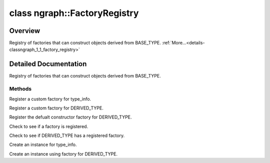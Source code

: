 .. index:: pair: class; ngraph::FactoryRegistry
.. _doxid-classngraph_1_1_factory_registry:

class ngraph::FactoryRegistry
=============================



Overview
~~~~~~~~

Registry of factories that can construct objects derived from BASE_TYPE. :ref:`More...<details-classngraph_1_1_factory_registry>`


.. ref-code-block:: cpp
	:class: doxyrest-overview-code-block

	#include <factory.hpp>
	
	template <typename BASE_TYPE>
	class FactoryRegistry
	{
	public:
		// typedefs
	
		typedef std::function<BASE_TYPE \*()> :target:`Factory<doxid-classngraph_1_1_factory_registry_1ab2cc7f9235b3461e9ddc8b143d0146ba>`;
		typedef std::unordered_map<typename BASE_TYPE::type_info_t, :ref:`Factory<doxid-classngraph_1_1_factory_registry_1ab2cc7f9235b3461e9ddc8b143d0146ba>`> :target:`FactoryMap<doxid-classngraph_1_1_factory_registry_1a84507d8150fffe42cb1fcf27ae22f512>`;

		// methods
	
		template <typename DERIVED_TYPE>
		static :ref:`Factory<doxid-classngraph_1_1_factory_registry_1ab2cc7f9235b3461e9ddc8b143d0146ba>` :target:`get_default_factory<doxid-classngraph_1_1_factory_registry_1a1ea824d7c7929d0afd024adf8f0ec0ca>`();
	
		void :ref:`register_factory<doxid-classngraph_1_1_factory_registry_1a891b3eea7cbf54356ed2923b26891d19>`(
			const typename BASE_TYPE::type_info_t& type_info,
			:ref:`Factory<doxid-classngraph_1_1_factory_registry_1ab2cc7f9235b3461e9ddc8b143d0146ba>` factory
			);
	
		template <
			typename DERIVED_TYPE,
			typename std::enable_if<!HasTypeInfoMember<DERIVED_TYPE>::value, bool>::type = true
			>
		void :ref:`register_factory<doxid-classngraph_1_1_factory_registry_1a316960105dc47cec2d82e40951598fb7>`(:ref:`Factory<doxid-classngraph_1_1_factory_registry_1ab2cc7f9235b3461e9ddc8b143d0146ba>` factory);
	
		template <typename DERIVED_TYPE>
		void :ref:`register_factory<doxid-classngraph_1_1_factory_registry_1a1f9e500f05ccee783652fa0d42470e38>`();
	
		bool :ref:`has_factory<doxid-classngraph_1_1_factory_registry_1a33065f1b3e89b44fe4d1e762d2a8a592>`(const typename BASE_TYPE::type_info_t& info);
	
		template <
			typename DERIVED_TYPE,
			typename std::enable_if<!HasTypeInfoMember<DERIVED_TYPE>::value, bool>::type = true
			>
		bool :ref:`has_factory<doxid-classngraph_1_1_factory_registry_1ac0c9ed7c8216f05f172f990681490c7a>`();
	
		BASE_TYPE \* :ref:`create<doxid-classngraph_1_1_factory_registry_1a560573585274e78a212c8d2891ad047e>`(const typename BASE_TYPE::type_info_t& type_info) const;
	
		template <
			typename DERIVED_TYPE,
			typename std::enable_if<!HasTypeInfoMember<DERIVED_TYPE>::value, bool>::type = true
			>
		BASE_TYPE \* :ref:`create<doxid-classngraph_1_1_factory_registry_1a002f58982dfe380848e699d27c70584a>`() const;
	};
.. _details-classngraph_1_1_factory_registry:

Detailed Documentation
~~~~~~~~~~~~~~~~~~~~~~

Registry of factories that can construct objects derived from BASE_TYPE.

Methods
-------

.. _doxid-classngraph_1_1_factory_registry_1a891b3eea7cbf54356ed2923b26891d19:
.. index:: pair: function; register_factory

.. ref-code-block:: cpp
	:class: doxyrest-title-code-block

	void register_factory(
		const typename BASE_TYPE::type_info_t& type_info,
		:ref:`Factory<doxid-classngraph_1_1_factory_registry_1ab2cc7f9235b3461e9ddc8b143d0146ba>` factory
		)

Register a custom factory for type_info.

.. _doxid-classngraph_1_1_factory_registry_1a316960105dc47cec2d82e40951598fb7:
.. index:: pair: function; register_factory

.. ref-code-block:: cpp
	:class: doxyrest-title-code-block

	template <
		typename DERIVED_TYPE,
		typename std::enable_if<!HasTypeInfoMember<DERIVED_TYPE>::value, bool>::type = true
		>
	void register_factory(:ref:`Factory<doxid-classngraph_1_1_factory_registry_1ab2cc7f9235b3461e9ddc8b143d0146ba>` factory)

Register a custom factory for DERIVED_TYPE.

.. _doxid-classngraph_1_1_factory_registry_1a1f9e500f05ccee783652fa0d42470e38:
.. index:: pair: function; register_factory

.. ref-code-block:: cpp
	:class: doxyrest-title-code-block

	template <typename DERIVED_TYPE>
	void register_factory()

Register the defualt constructor factory for DERIVED_TYPE.

.. _doxid-classngraph_1_1_factory_registry_1a33065f1b3e89b44fe4d1e762d2a8a592:
.. index:: pair: function; has_factory

.. ref-code-block:: cpp
	:class: doxyrest-title-code-block

	bool has_factory(const typename BASE_TYPE::type_info_t& info)

Check to see if a factory is registered.

.. _doxid-classngraph_1_1_factory_registry_1ac0c9ed7c8216f05f172f990681490c7a:
.. index:: pair: function; has_factory

.. ref-code-block:: cpp
	:class: doxyrest-title-code-block

	template <
		typename DERIVED_TYPE,
		typename std::enable_if<!HasTypeInfoMember<DERIVED_TYPE>::value, bool>::type = true
		>
	bool has_factory()

Check to see if DERIVED_TYPE has a registered factory.

.. _doxid-classngraph_1_1_factory_registry_1a560573585274e78a212c8d2891ad047e:
.. index:: pair: function; create

.. ref-code-block:: cpp
	:class: doxyrest-title-code-block

	BASE_TYPE \* create(const typename BASE_TYPE::type_info_t& type_info) const

Create an instance for type_info.

.. _doxid-classngraph_1_1_factory_registry_1a002f58982dfe380848e699d27c70584a:
.. index:: pair: function; create

.. ref-code-block:: cpp
	:class: doxyrest-title-code-block

	template <
		typename DERIVED_TYPE,
		typename std::enable_if<!HasTypeInfoMember<DERIVED_TYPE>::value, bool>::type = true
		>
	BASE_TYPE \* create() const

Create an instance using factory for DERIVED_TYPE.


